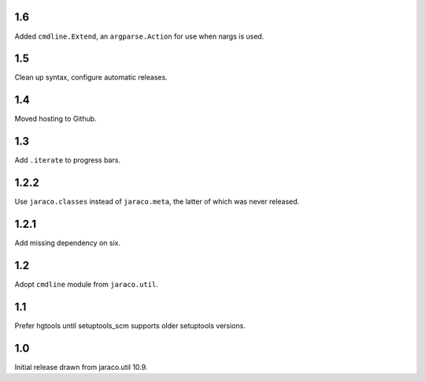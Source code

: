 1.6
===

Added ``cmdline.Extend``, an ``argparse.Action`` for use
when nargs is used.

1.5
===

Clean up syntax, configure automatic releases.

1.4
===

Moved hosting to Github.

1.3
===

Add ``.iterate`` to progress bars.

1.2.2
=====

Use ``jaraco.classes`` instead of ``jaraco.meta``, the latter of which was
never released.

1.2.1
=====

Add missing dependency on six.

1.2
===

Adopt ``cmdline`` module from ``jaraco.util``.

1.1
===

Prefer hgtools until setuptools_scm supports older setuptools versions.

1.0
===

Initial release drawn from jaraco.util 10.9.
